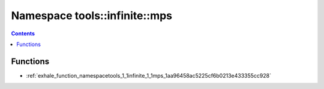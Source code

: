 
.. _namespace_tools__infinite__mps:

Namespace tools::infinite::mps
==============================


.. contents:: Contents
   :local:
   :backlinks: none





Functions
---------


- :ref:`exhale_function_namespacetools_1_1infinite_1_1mps_1aa96458ac5225cf6b0213e433355cc928`
